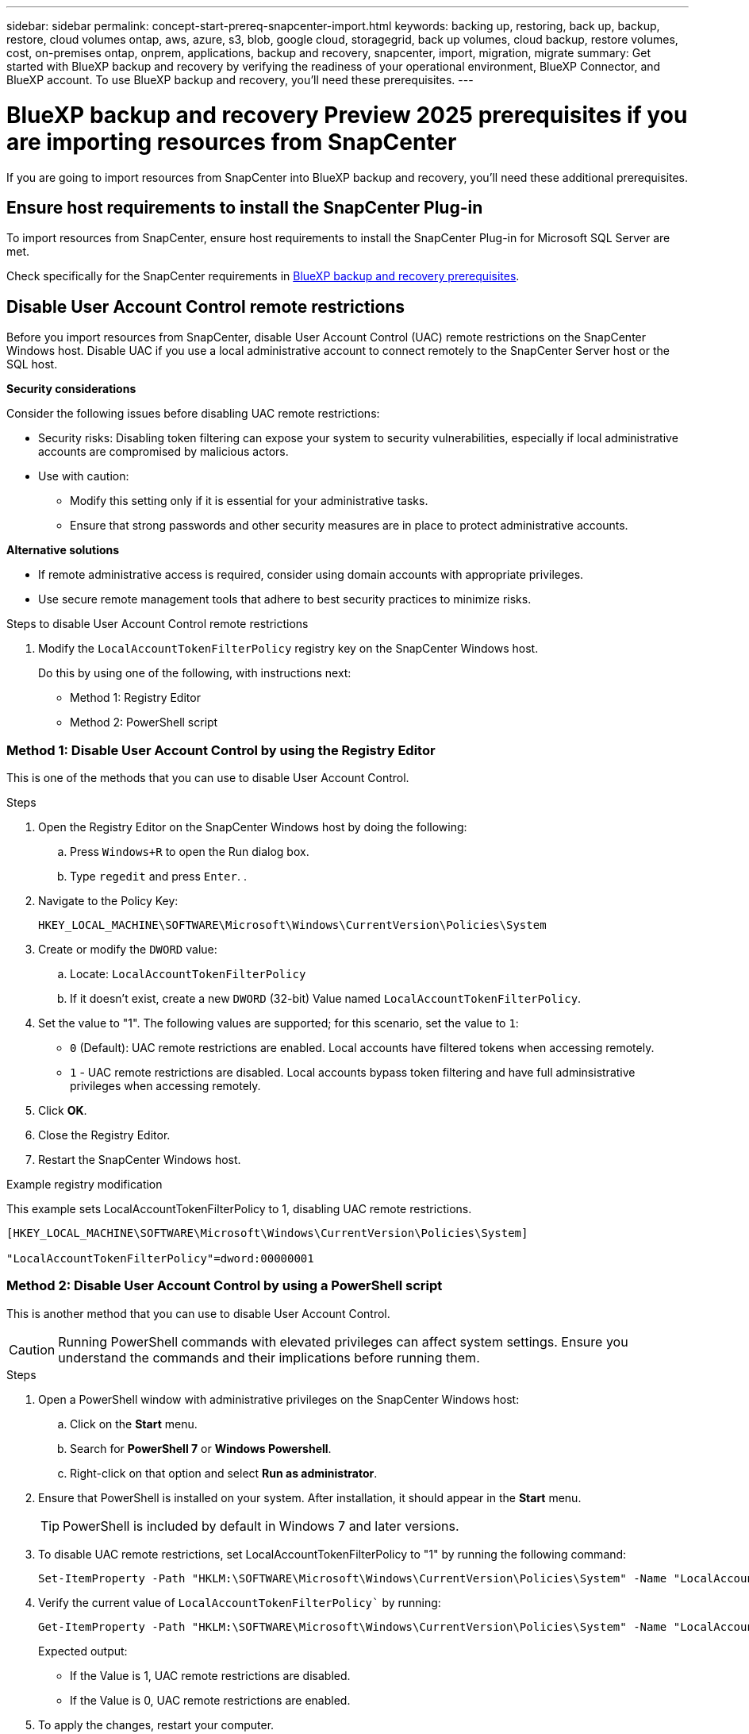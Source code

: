 ---
sidebar: sidebar
permalink: concept-start-prereq-snapcenter-import.html
keywords: backing up, restoring, back up, backup, restore, cloud volumes ontap, aws, azure, s3, blob, google cloud, storagegrid, back up volumes, cloud backup, restore volumes, cost, on-premises ontap, onprem, applications, backup and recovery, snapcenter, import, migration, migrate
summary: Get started with BlueXP backup and recovery by verifying the readiness of your operational environment, BlueXP Connector, and BlueXP account. To use BlueXP backup and recovery, you'll need these prerequisites.
---

= BlueXP backup and recovery Preview 2025 prerequisites if you are importing resources from SnapCenter
:hardbreaks:
:nofooter:
:icons: font
:linkattrs:
:imagesdir: ./media/

[.lead]
If you are going to import resources from SnapCenter into BlueXP backup and recovery, you'll need these additional prerequisites.

== Ensure host requirements to install the SnapCenter Plug-in

To import resources from SnapCenter, ensure host requirements to install the SnapCenter Plug-in for Microsoft SQL Server are met. 

Check specifically for the SnapCenter requirements in link:concept-start-prereq.html[BlueXP backup and recovery prerequisites].

== Disable User Account Control remote restrictions 

Before you import resources from SnapCenter, disable User Account Control (UAC) remote restrictions on the SnapCenter Windows host. Disable UAC if you use a local administrative account to connect remotely to the SnapCenter Server host or the SQL host. 

*Security considerations*

Consider the following issues before disabling UAC remote restrictions:

* Security risks: Disabling token filtering can expose your system to security vulnerabilities, especially if local administrative accounts are compromised by malicious actors.

* Use with caution:

** Modify this setting only if it is essential for your administrative tasks.

** Ensure that strong passwords and other security measures are in place to protect administrative accounts.

*Alternative solutions*

* If remote administrative access is required, consider using domain accounts with appropriate privileges.

* Use secure remote management tools that adhere to best security practices to minimize risks.


.Steps to disable User Account Control remote restrictions

1. Modify the `LocalAccountTokenFilterPolicy` registry key on the SnapCenter Windows host. 
+
Do this by using one of the following, with instructions next: 

* Method 1: Registry Editor
* Method 2: PowerShell script


=== Method 1: Disable User Account Control by using the Registry Editor 

This is one of the methods that you can use to disable User Account Control. 

.Steps 
. Open the Registry Editor on the SnapCenter Windows host by doing the following:   

.. Press `Windows+R` to open the Run dialog box. 

.. Type `regedit` and press `Enter`.          .
 
. Navigate to the Policy Key: 
+
`HKEY_LOCAL_MACHINE\SOFTWARE\Microsoft\Windows\CurrentVersion\Policies\System`

. Create or modify the `DWORD` value:

.. Locate: `LocalAccountTokenFilterPolicy`
.. If it doesn't exist, create a new `DWORD` (32-bit) Value named `LocalAccountTokenFilterPolicy`.

. Set the value to "1". The following values are supported; for this scenario, set the value to `1`: 

* `0` (Default): UAC remote restrictions are enabled. Local accounts have filtered tokens when accessing remotely. 
* `1` - UAC remote restrictions are disabled. Local accounts bypass token filtering and have full adminsistrative privileges when accessing remotely. 


. Click *OK*. 

. Close the Registry Editor.
. Restart the SnapCenter Windows host.

.Example registry modification 

This example sets LocalAccountTokenFilterPolicy to 1, disabling UAC remote restrictions.

----
[HKEY_LOCAL_MACHINE\SOFTWARE\Microsoft\Windows\CurrentVersion\Policies\System]

"LocalAccountTokenFilterPolicy"=dword:00000001
---- 



=== Method 2: Disable User Account Control by using a PowerShell script

This is another method that you can use to disable User Account Control.

CAUTION: Running PowerShell commands with elevated privileges can affect system settings. Ensure you understand the commands and their implications before running them.

.Steps

. Open a PowerShell window with administrative privileges on the SnapCenter Windows host:
.. Click on the *Start* menu. 
.. Search for *PowerShell 7* or *Windows Powershell*.
.. Right-click on that option and select *Run as administrator*.

. Ensure that PowerShell is installed on your system. After installation, it should appear in the *Start* menu. 
+
TIP: PowerShell is included by default in Windows 7 and later versions. 

. To disable UAC remote restrictions, set LocalAccountTokenFilterPolicy to "1" by running the following command:
+
----
Set-ItemProperty -Path "HKLM:\SOFTWARE\Microsoft\Windows\CurrentVersion\Policies\System" -Name "LocalAccountTokenFilterPolicy" -Value 1 -Type DWord
----

. Verify the current value of `LocalAccountTokenFilterPolicy`` by running:
+
----
Get-ItemProperty -Path "HKLM:\SOFTWARE\Microsoft\Windows\CurrentVersion\Policies\System" -Name "LocalAccountTokenFilterPolicy"
----
+
Expected output:
+
* If the Value is 1, UAC remote restrictions are disabled.
* If the Value is 0, UAC remote restrictions are enabled.

. To apply the changes, restart your computer.


.Example PowerShell 7 commands to disable UAC remote restrictions:

This example with the value set to "1" indicates that UAC remote restrictions are disabled.

----
# Disable UAC remote restrictions

Set-ItemProperty -Path "HKLM:\SOFTWARE\Microsoft\Windows\CurrentVersion\Policies\System" -Name "LocalAccountTokenFilterPolicy" -Value 1 -Type DWord

# Verify the change

Get-ItemProperty -Path "HKLM:\SOFTWARE\Microsoft\Windows\CurrentVersion\Policies\System" -Name "LocalAccountTokenFilterPolicy"

Output: LocalAccountTokenFilterPolicy : 1
----





